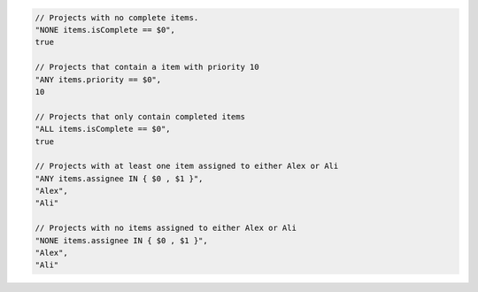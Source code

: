 .. code-block:: typescript

     // Projects with no complete items.
     "NONE items.isComplete == $0",
     true

     // Projects that contain a item with priority 10
     "ANY items.priority == $0",
     10

     // Projects that only contain completed items
     "ALL items.isComplete == $0",
     true

     // Projects with at least one item assigned to either Alex or Ali
     "ANY items.assignee IN { $0 , $1 }",
     "Alex",
     "Ali"

     // Projects with no items assigned to either Alex or Ali
     "NONE items.assignee IN { $0 , $1 }",
     "Alex",
     "Ali"
